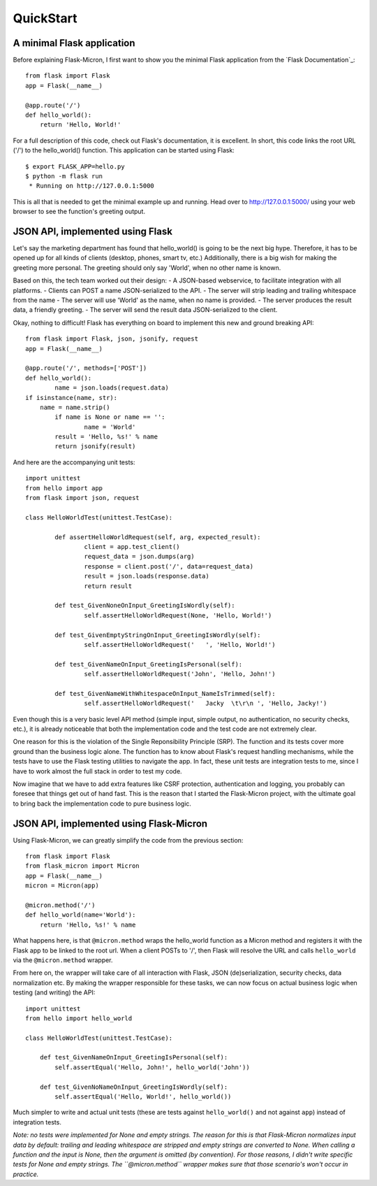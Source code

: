 .. _quickstart:

QuickStart
==========

A minimal Flask application
---------------------------

Before explaining Flask-Micron, I first want to show you the minimal Flask
application from the `Flask Documentation`_::

    from flask import Flask
    app = Flask(__name__)

    @app.route('/')
    def hello_world():
        return 'Hello, World!'

For a full description of this code, check out Flask's documentation, it is
excellent. In short, this code links the root URL ('/') to the hello_world()
function. This application can be started using Flask::

    $ export FLASK_APP=hello.py
    $ python -m flask run
     * Running on http://127.0.0.1:5000

This is all that is needed to get the minimal example up and running.
Head over to `http://127.0.0.1:5000/ <http://127.0.0.1:5000/>`_ using your
web browser to see the function's greeting output.

JSON API, implemented using Flask
---------------------------------

Let's say the marketing department has found that hello_world() is going
to be the next big hype. Therefore, it has to be opened up for all kinds of
clients (desktop, phones, smart tv, etc.) Additionally, there is a big wish
for making the greeting more personal. The greeting should only say 'World',
when no other name is known.

Based on this, the tech team worked out their design:
- A JSON-based webservice, to facilitate integration with all platforms.
- Clients can POST a name JSON-serialized to the API.
- The server will strip leading and trailing whitespace from the name 
- The server will use 'World' as the name, when no name is provided.
- The server produces the result data, a friendly greeting.
- The server will send the result data JSON-serialized to the client.

Okay, nothing to difficult! Flask has everything on board to implement
this new and ground breaking API::

	from flask import Flask, json, jsonify, request
	app = Flask(__name__)

	@app.route('/', methods=['POST'])
	def hello_world():
		name = json.loads(request.data)
        if isinstance(name, str):
            name = name.strip()
		if name is None or name == '':
			name = 'World'
		result = 'Hello, %s!' % name
		return jsonify(result)

And here are the accompanying unit tests::

	import unittest
	from hello import app
	from flask import json, request

	class HelloWorldTest(unittest.TestCase):

		def assertHelloWorldRequest(self, arg, expected_result):
			client = app.test_client()
			request_data = json.dumps(arg)
			response = client.post('/', data=request_data)
			result = json.loads(response.data)
			return result

		def test_GivenNoneOnInput_GreetingIsWordly(self):
			self.assertHelloWorldRequest(None, 'Hello, World!')

		def test_GivenEmptyStringOnInput_GreetingIsWordly(self):
			self.assertHelloWorldRequest('   ', 'Hello, World!')

		def test_GivenNameOnInput_GreetingIsPersonal(self):
			self.assertHelloWorldRequest('John', 'Hello, John!')

		def test_GivenNameWithWhitespaceOnInput_NameIsTrimmed(self):
			self.assertHelloWorldRequest('   Jacky  \t\r\n ', 'Hello, Jacky!')


Even though this is a very basic level API method (simple input, simple
output, no authentication, no security checks, etc.), it is already noticeable
that both the implementation code and the test code are not extremely clear.

One reason for this is the violation of the Single Reponsibility Principle
(SRP). The function and its tests cover more ground than the business logic
alone. The function has to know about Flask's request handling mechanisms,
while the tests have to use the Flask testing utilities to navigate the app.
In fact, these unit tests are integration tests to me, since I have to work
almost the full stack in order to test my code.

Now imagine that we have to add extra features like CSRF protection,
authentication and logging, you probably can foresee that things get out of
hand fast. This is the reason that I started the Flask-Micron project, with
the ultimate goal to bring back the implementation code to pure business logic. 

JSON API, implemented using Flask-Micron
----------------------------------------

Using Flask-Micron, we can greatly simplify the code from the previous section::

    from flask import Flask
    from flask_micron import Micron
    app = Flask(__name__)
    micron = Micron(app)

    @micron.method('/')
    def hello_world(name='World'):
        return 'Hello, %s!' % name

What happens here, is that ``@micron.method`` wraps the hello_world function
as a Micron method and registers it with the Flask app to be linked to the
root url. When a client POSTs to '/', then Flask will resolve the URL and
calls ``hello_world`` via the ``@micron.method`` wrapper.

From here on, the wrapper will take care of all interaction with Flask,
JSON (de)serialization, security checks, data normalization etc.
By making the wrapper responsible for these tasks, we can now focus on
actual business logic when testing (and writing) the API::

    import unittest
    from hello import hello_world

    class HelloWorldTest(unittest.TestCase):

        def test_GivenNameOnInput_GreetingIsPersonal(self):
            self.assertEqual('Hello, John!', hello_world('John'))

        def test_GivenNoNameOnInput_GreetingIsWordly(self):
            self.assertEqual('Hello, World!', hello_world())

Much simpler to write and actual unit tests (these are tests against
``hello_world()`` and not against ``app``) instead of integration tests.

*Note: no tests were implemented for None and empty strings. The reason for this
is that Flask-Micron normalizes input data by default: trailing and leading
whitespace are stripped and empty strings are converted to None. When calling
a function and the input is None, then the argument is omitted (by convention).
For those reasons, I didn't write specific tests for None and empty strings.
The ``@micron.method`` wrapper makes sure that those scenario's won't occur
in practice.*
